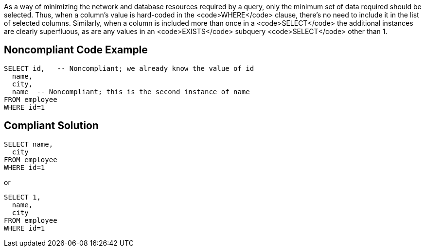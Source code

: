 As a way of minimizing the network and database resources required by a query, only the minimum set of data required should be selected. Thus, when a column's value is hard-coded in the <code>WHERE</code> clause, there's no need to include it in the list of selected columns. Similarly, when a column is included more than once in a <code>SELECT</code> the additional instances are clearly superfluous, as are any values in an <code>EXISTS</code> subquery <code>SELECT</code> other than 1.


== Noncompliant Code Example

----
SELECT id,   -- Noncompliant; we already know the value of id
  name,
  city,
  name  -- Noncompliant; this is the second instance of name
FROM employee
WHERE id=1

----


== Compliant Solution

----
SELECT name,
  city
FROM employee
WHERE id=1
----
or

----
SELECT 1, 
  name,
  city
FROM employee
WHERE id=1
----


